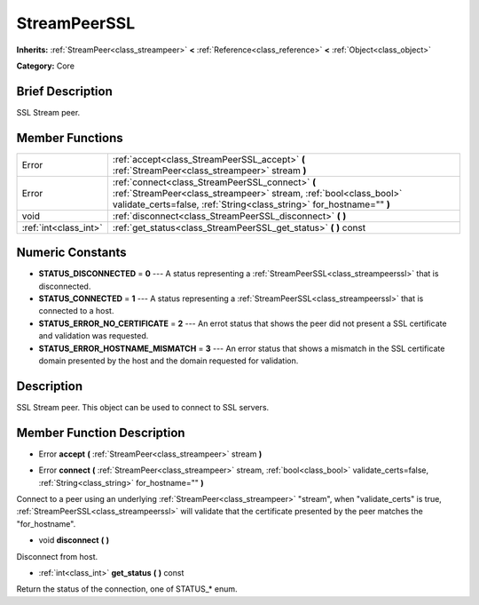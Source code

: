 .. Generated automatically by doc/tools/makerst.py in Godot's source tree.
.. DO NOT EDIT THIS FILE, but the doc/base/classes.xml source instead.

.. _class_StreamPeerSSL:

StreamPeerSSL
=============

**Inherits:** :ref:`StreamPeer<class_streampeer>` **<** :ref:`Reference<class_reference>` **<** :ref:`Object<class_object>`

**Category:** Core

Brief Description
-----------------

SSL Stream peer.

Member Functions
----------------

+------------------------+-------------------------------------------------------------------------------------------------------------------------------------------------------------------------------------------------+
| Error                  | :ref:`accept<class_StreamPeerSSL_accept>`  **(** :ref:`StreamPeer<class_streampeer>` stream  **)**                                                                                              |
+------------------------+-------------------------------------------------------------------------------------------------------------------------------------------------------------------------------------------------+
| Error                  | :ref:`connect<class_StreamPeerSSL_connect>`  **(** :ref:`StreamPeer<class_streampeer>` stream, :ref:`bool<class_bool>` validate_certs=false, :ref:`String<class_string>` for_hostname=""  **)** |
+------------------------+-------------------------------------------------------------------------------------------------------------------------------------------------------------------------------------------------+
| void                   | :ref:`disconnect<class_StreamPeerSSL_disconnect>`  **(** **)**                                                                                                                                  |
+------------------------+-------------------------------------------------------------------------------------------------------------------------------------------------------------------------------------------------+
| :ref:`int<class_int>`  | :ref:`get_status<class_StreamPeerSSL_get_status>`  **(** **)** const                                                                                                                            |
+------------------------+-------------------------------------------------------------------------------------------------------------------------------------------------------------------------------------------------+

Numeric Constants
-----------------

- **STATUS_DISCONNECTED** = **0** --- A status representing a :ref:`StreamPeerSSL<class_streampeerssl>` that is disconnected.
- **STATUS_CONNECTED** = **1** --- A status representing a :ref:`StreamPeerSSL<class_streampeerssl>` that is connected to a host.
- **STATUS_ERROR_NO_CERTIFICATE** = **2** --- An errot status that shows the peer did not present a SSL certificate and validation was requested.
- **STATUS_ERROR_HOSTNAME_MISMATCH** = **3** --- An error status that shows a mismatch in the SSL certificate domain presented by the host and the domain requested for validation.

Description
-----------

SSL Stream peer. This object can be used to connect to SSL servers.

Member Function Description
---------------------------

.. _class_StreamPeerSSL_accept:

- Error  **accept**  **(** :ref:`StreamPeer<class_streampeer>` stream  **)**

.. _class_StreamPeerSSL_connect:

- Error  **connect**  **(** :ref:`StreamPeer<class_streampeer>` stream, :ref:`bool<class_bool>` validate_certs=false, :ref:`String<class_string>` for_hostname=""  **)**

Connect to a peer using an underlying :ref:`StreamPeer<class_streampeer>` "stream", when "validate_certs" is true, :ref:`StreamPeerSSL<class_streampeerssl>` will validate that the certificate presented by the peer matches the "for_hostname".

.. _class_StreamPeerSSL_disconnect:

- void  **disconnect**  **(** **)**

Disconnect from host.

.. _class_StreamPeerSSL_get_status:

- :ref:`int<class_int>`  **get_status**  **(** **)** const

Return the status of the connection, one of STATUS\_\* enum.


